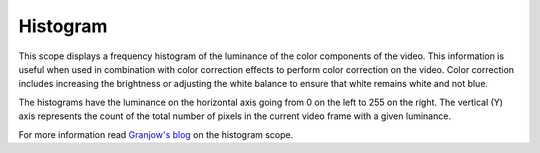 .. metadata-placeholder

   :authors: - Claus Christensen
             - Yuri Chornoivan
             - Ttguy (https://userbase.kde.org/User:Ttguy)
             - Bushuev (https://userbase.kde.org/User:Bushuev)

   :license: Creative Commons License SA 4.0

.. _histogram:

Histogram
=========

.. contents::


This scope displays a frequency histogram of the luminance of the color components of the video. This information is useful when used in combination with color correction effects to perform color correction on the video. Color correction includes increasing the brightness or adjusting the white balance to ensure that white remains white and not blue.

The histograms have the luminance on the horizontal axis going from 0 on the left to 255 on the right. The vertical (Y) axis represents the count of the total number of pixels in the current video frame with a given luminance.


.. image:: /images/Kdenlive_Histogram.png
   :align: left
   :alt: Histogram


For more information read `Granjow's blog <http://kdenlive.org/users/granjow/introducing-color-scopes-histogram>`_ on the histogram scope.


